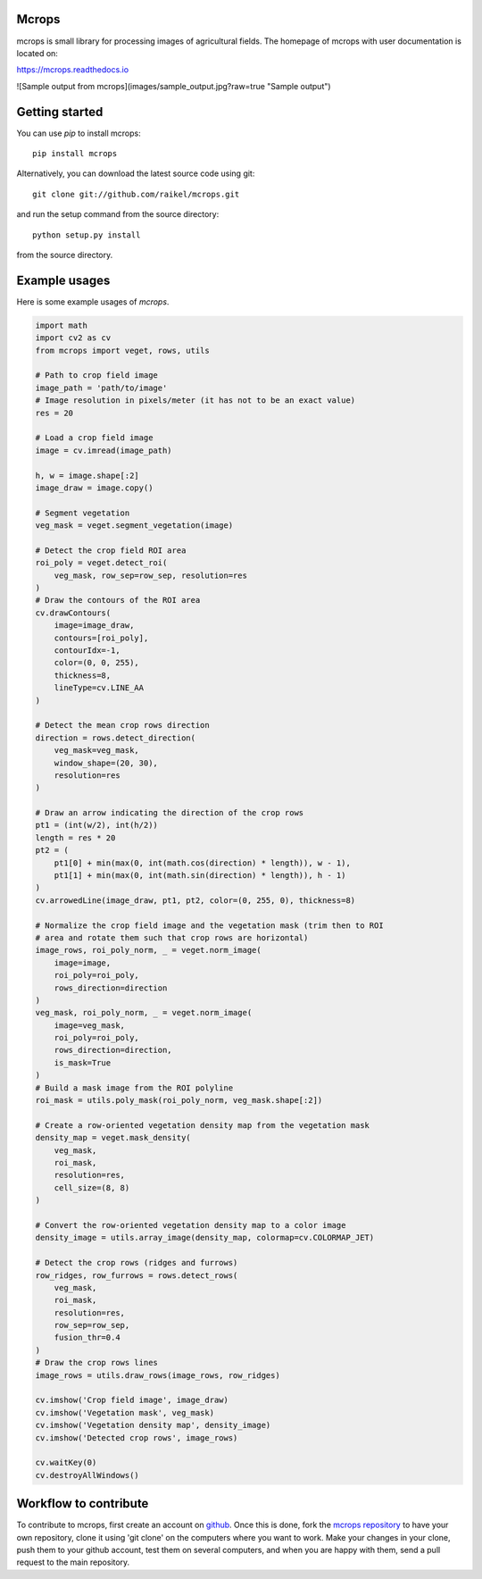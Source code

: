 Mcrops
=======================
mcrops is small library for processing images of agricultural fields. 
The homepage of mcrops with user documentation is located on:

https://mcrops.readthedocs.io

![Sample output from mcrops](images/sample_output.jpg?raw=true "Sample output")

Getting started
==========

You can use `pip` to install mcrops::

    pip install mcrops

Alternatively, you can download the latest source code using git::

    git clone git://github.com/raikel/mcrops.git

and run the setup command from the source directory::

    python setup.py install

from the source directory.

Example usages
============

Here is some example usages of `mcrops`.

.. code-block:: python

    import math    
    import cv2 as cv    
    from mcrops import veget, rows, utils
    
    # Path to crop field image
    image_path = 'path/to/image'
    # Image resolution in pixels/meter (it has not to be an exact value)
    res = 20
    
    # Load a crop field image
    image = cv.imread(image_path)

    h, w = image.shape[:2]
    image_draw = image.copy()

    # Segment vegetation
    veg_mask = veget.segment_vegetation(image)

    # Detect the crop field ROI area
    roi_poly = veget.detect_roi(
        veg_mask, row_sep=row_sep, resolution=res
    )
    # Draw the contours of the ROI area
    cv.drawContours(
        image=image_draw,
        contours=[roi_poly],
        contourIdx=-1,
        color=(0, 0, 255),
        thickness=8,
        lineType=cv.LINE_AA
    )

    # Detect the mean crop rows direction
    direction = rows.detect_direction(
        veg_mask=veg_mask,
        window_shape=(20, 30),
        resolution=res
    )
    
    # Draw an arrow indicating the direction of the crop rows
    pt1 = (int(w/2), int(h/2))
    length = res * 20
    pt2 = (
        pt1[0] + min(max(0, int(math.cos(direction) * length)), w - 1),
        pt1[1] + min(max(0, int(math.sin(direction) * length)), h - 1)
    )
    cv.arrowedLine(image_draw, pt1, pt2, color=(0, 255, 0), thickness=8)

    # Normalize the crop field image and the vegetation mask (trim then to ROI
    # area and rotate them such that crop rows are horizontal)
    image_rows, roi_poly_norm, _ = veget.norm_image(
        image=image,
        roi_poly=roi_poly,
        rows_direction=direction
    )
    veg_mask, roi_poly_norm, _ = veget.norm_image(
        image=veg_mask,
        roi_poly=roi_poly,
        rows_direction=direction,
        is_mask=True
    )
    # Build a mask image from the ROI polyline
    roi_mask = utils.poly_mask(roi_poly_norm, veg_mask.shape[:2])

    # Create a row-oriented vegetation density map from the vegetation mask
    density_map = veget.mask_density(
        veg_mask,
        roi_mask,
        resolution=res,
        cell_size=(8, 8)
    )

    # Convert the row-oriented vegetation density map to a color image
    density_image = utils.array_image(density_map, colormap=cv.COLORMAP_JET)

    # Detect the crop rows (ridges and furrows)
    row_ridges, row_furrows = rows.detect_rows(
        veg_mask,
        roi_mask,
        resolution=res,
        row_sep=row_sep,
        fusion_thr=0.4
    )
    # Draw the crop rows lines
    image_rows = utils.draw_rows(image_rows, row_ridges)

    cv.imshow('Crop field image', image_draw)
    cv.imshow('Vegetation mask', veg_mask)
    cv.imshow('Vegetation density map', density_image)
    cv.imshow('Detected crop rows', image_rows)

    cv.waitKey(0)
    cv.destroyAllWindows()

Workflow to contribute
======================

To contribute to mcrops, first create an account on `github
<http://github.com/>`_. Once this is done, fork the `mcrops repository
<http://github.com/raikel/mcrops>`_ to have your own repository,
clone it using 'git clone' on the computers where you want to work. Make
your changes in your clone, push them to your github account, test them
on several computers, and when you are happy with them, send a pull
request to the main repository.